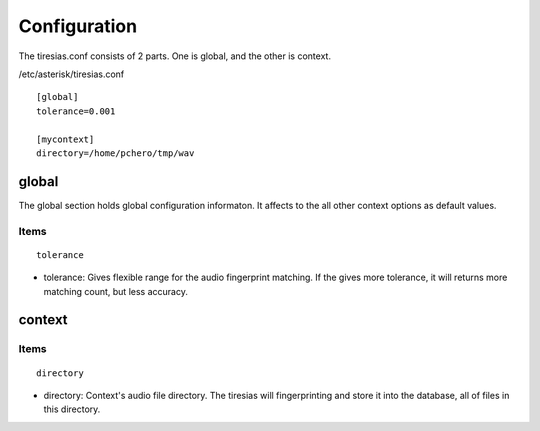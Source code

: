 .. configuration

*************
Configuration
*************
The tiresias.conf consists of 2 parts. One is global, and the other is context.

/etc/asterisk/tiresias.conf
::

  [global]
  tolerance=0.001

  [mycontext]
  directory=/home/pchero/tmp/wav


global
======
The global section holds global configuration informaton. It affects to the all other context options as default values.

Items
-----

::

  tolerance

* tolerance: Gives flexible range for the audio fingerprint matching. If the gives more tolerance, it will returns more matching count, but less accuracy.

context
=======

Items
-----

::

  directory

* directory: Context's audio file directory. The tiresias will fingerprinting and store it into the database, all of files in this directory.


